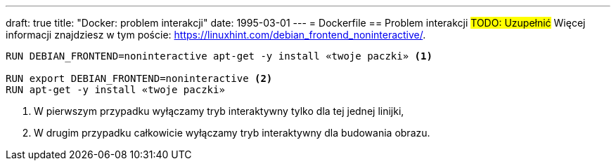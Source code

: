 ---
draft: true
title: "Docker: problem interakcji"
date: 1995-03-01
---
= Dockerfile
== Problem interakcji
#TODO: Uzupełnić#
Więcej informacji znajdziesz w tym poście: https://linuxhint.com/debian_frontend_noninteractive/.

[source,dockerfile]
----
RUN DEBIAN_FRONTEND=noninteractive apt-get -y install «twoje paczki» <1>

RUN export DEBIAN_FRONTEND=noninteractive <2>
RUN apt-get -y install «twoje paczki»
----

<1> W pierwszym przypadku wyłączamy tryb interaktywny tylko dla tej jednej linijki,
<2> W drugim przypadku całkowicie wyłączamy tryb interaktywny dla budowania obrazu.